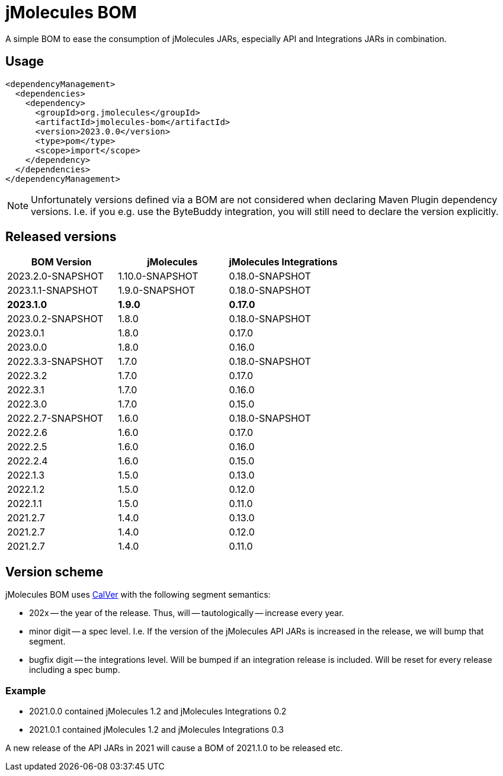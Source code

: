 = jMolecules BOM

A simple BOM to ease the consumption of jMolecules JARs, especially API and Integrations JARs in combination.

== Usage

[source, xml]
----
<dependencyManagement>
  <dependencies>
    <dependency>
      <groupId>org.jmolecules</groupId>
      <artifactId>jmolecules-bom</artifactId>
      <version>2023.0.0</version>
      <type>pom</type>
      <scope>import</scope>
    </dependency>
  </dependencies>
</dependencyManagement>
----

NOTE: Unfortunately versions defined via a BOM are not considered when declaring Maven Plugin dependency versions.
I.e. if you e.g. use the ByteBuddy integration, you will still need to declare the version explicitly.

== Released versions

[options="header"]
|===
|BOM Version|jMolecules|jMolecules Integrations
|2023.2.0-SNAPSHOT|1.10.0-SNAPSHOT|0.18.0-SNAPSHOT
|2023.1.1-SNAPSHOT|1.9.0-SNAPSHOT|0.18.0-SNAPSHOT
|*2023.1.0*|*1.9.0*|*0.17.0*
|2023.0.2-SNAPSHOT|1.8.0|0.18.0-SNAPSHOT
|2023.0.1|1.8.0|0.17.0
|2023.0.0|1.8.0|0.16.0
|2022.3.3-SNAPSHOT|1.7.0|0.18.0-SNAPSHOT
|2022.3.2|1.7.0|0.17.0
|2022.3.1|1.7.0|0.16.0
|2022.3.0|1.7.0|0.15.0
|2022.2.7-SNAPSHOT|1.6.0|0.18.0-SNAPSHOT
|2022.2.6|1.6.0|0.17.0
|2022.2.5|1.6.0|0.16.0
|2022.2.4|1.6.0|0.15.0
|2022.1.3|1.5.0|0.13.0
|2022.1.2|1.5.0|0.12.0
|2022.1.1|1.5.0|0.11.0
|2021.2.7|1.4.0|0.13.0
|2021.2.7|1.4.0|0.12.0
|2021.2.7|1.4.0|0.11.0
|===

== Version scheme

jMolecules BOM uses https://calver.org/[CalVer] with the following segment semantics:

* 202x -- the year of the release. Thus, will -- tautologically -- increase every year.
* minor digit -- a spec level. I.e. If the version of the jMolecules API JARs is increased in the release, we will bump that segment.
* bugfix digit -- the integrations level. Will be bumped if an integration release is included.
Will be reset for every release including a spec bump.

=== Example

* 2021.0.0 contained jMolecules 1.2 and jMolecules Integrations 0.2
* 2021.0.1 contained jMolecules 1.2 and jMolecules Integrations 0.3

A new release of the API JARs in 2021 will cause a BOM of 2021.1.0 to be released etc.
